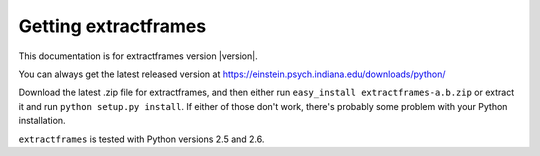Getting extractframes
=====================

This documentation is for extractframes version |version|.

You can always get the latest released version at
https://einstein.psych.indiana.edu/downloads/python/

Download the latest .zip file for extractframes, and then either run
``easy_install extractframes-a.b.zip`` or extract it and run ``python
setup.py install``.  If either of those don't work, there's probably
some problem with your Python installation.

``extractframes`` is tested with Python versions 2.5 and 2.6.



